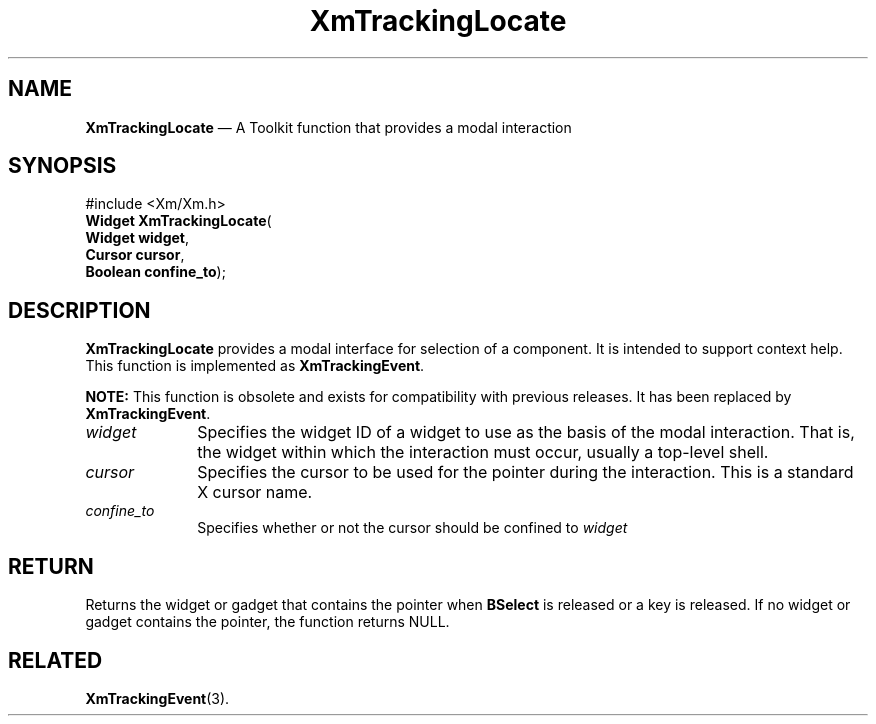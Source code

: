 '\" t
...\" TrackL.sgm /main/8 1996/09/08 21:11:14 rws $
.de P!
.fl
\!!1 setgray
.fl
\\&.\"
.fl
\!!0 setgray
.fl			\" force out current output buffer
\!!save /psv exch def currentpoint translate 0 0 moveto
\!!/showpage{}def
.fl			\" prolog
.sy sed -e 's/^/!/' \\$1\" bring in postscript file
\!!psv restore
.
.de pF
.ie     \\*(f1 .ds f1 \\n(.f
.el .ie \\*(f2 .ds f2 \\n(.f
.el .ie \\*(f3 .ds f3 \\n(.f
.el .ie \\*(f4 .ds f4 \\n(.f
.el .tm ? font overflow
.ft \\$1
..
.de fP
.ie     !\\*(f4 \{\
.	ft \\*(f4
.	ds f4\"
'	br \}
.el .ie !\\*(f3 \{\
.	ft \\*(f3
.	ds f3\"
'	br \}
.el .ie !\\*(f2 \{\
.	ft \\*(f2
.	ds f2\"
'	br \}
.el .ie !\\*(f1 \{\
.	ft \\*(f1
.	ds f1\"
'	br \}
.el .tm ? font underflow
..
.ds f1\"
.ds f2\"
.ds f3\"
.ds f4\"
.ta 8n 16n 24n 32n 40n 48n 56n 64n 72n 
.TH "XmTrackingLocate" "library call"
.SH "NAME"
\fBXmTrackingLocate\fP \(em A Toolkit function that provides a modal interaction
.iX "XmTrackingLocate"
.iX "Toolkit functions" "XmTrackingLocate"
.SH "SYNOPSIS"
.PP
.nf
#include <Xm/Xm\&.h>
\fBWidget \fBXmTrackingLocate\fP\fR(
\fBWidget \fBwidget\fR\fR,
\fBCursor \fBcursor\fR\fR,
\fBBoolean \fBconfine_to\fR\fR);
.fi
.SH "DESCRIPTION"
.PP
\fBXmTrackingLocate\fP provides a modal interface for selection of a
component\&.
It is intended to support context help\&.
This function is implemented as \fBXmTrackingEvent\fP\&.
.PP
\fBNOTE:\fP This function is obsolete and exists for compatibility with
previous releases\&. It has been replaced by \fBXmTrackingEvent\fP\&.
.IP "\fIwidget\fP" 10
Specifies the widget ID of a widget to use as the basis of the modal
interaction\&. That is, the widget within which the interaction must
occur, usually a top-level shell\&.
.IP "\fIcursor\fP" 10
Specifies the cursor to be used for the pointer during the interaction\&.
This is a standard X cursor name\&.
.IP "\fIconfine_to\fP" 10
Specifies whether or not the cursor should be confined to \fIwidget\fP
.SH "RETURN"
.PP
Returns the widget or gadget that contains the pointer when \fBBSelect\fP
is released or a key is released\&. If no widget or gadget contains the
pointer, the function returns NULL\&.
.SH "RELATED"
.PP
\fBXmTrackingEvent\fP(3)\&.
...\" created by instant / docbook-to-man, Sun 22 Dec 1996, 20:33
